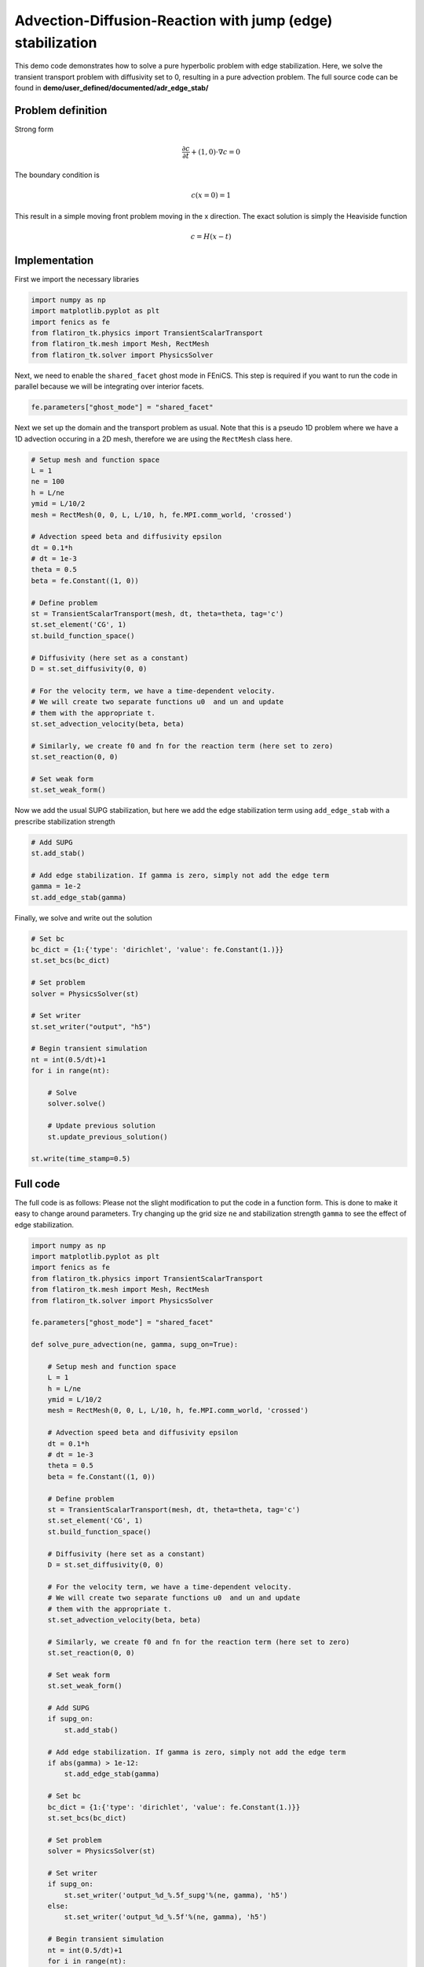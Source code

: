 Advection-Diffusion-Reaction with jump (edge) stabilization
=============================================================

This demo code demonstrates how to solve a pure hyperbolic problem with edge stabilization. Here, we solve the transient transport problem with diffusivity set to 0, resulting in a pure advection problem. The full source code can be found in **demo/user_defined/documented/adr_edge_stab/**


Problem definition
--------------------

Strong form

.. math::

	\frac{\partial c}{\partial t} + (1, 0) \cdot \nabla c = 0


The boundary condition is

.. math::

    c(x=0)=1

This result in a simple moving front problem moving in the x direction. The exact solution is simply the Heaviside function

.. math::

   c = H(x-t)

Implementation
-----------------


First we import the necessary libraries

.. code::

    import numpy as np
    import matplotlib.pyplot as plt
    import fenics as fe
    from flatiron_tk.physics import TransientScalarTransport
    from flatiron_tk.mesh import Mesh, RectMesh
    from flatiron_tk.solver import PhysicsSolver

Next, we need to enable the ``shared_facet`` ghost mode in FEniCS. This step is required if you want to run the code in parallel because we will be integrating over interior facets.

.. code::

    fe.parameters["ghost_mode"] = "shared_facet"

Next we set up the domain and the transport problem as usual. Note that this is a pseudo 1D problem where we have a 1D advection occuring in a 2D mesh, therefore we are using the ``RectMesh`` class here.

.. code::

    # Setup mesh and function space
    L = 1
    ne = 100
    h = L/ne
    ymid = L/10/2
    mesh = RectMesh(0, 0, L, L/10, h, fe.MPI.comm_world, 'crossed')

    # Advection speed beta and diffusivity epsilon
    dt = 0.1*h
    # dt = 1e-3
    theta = 0.5
    beta = fe.Constant((1, 0))

    # Define problem
    st = TransientScalarTransport(mesh, dt, theta=theta, tag='c')
    st.set_element('CG', 1)
    st.build_function_space()

    # Diffusivity (here set as a constant)
    D = st.set_diffusivity(0, 0)

    # For the velocity term, we have a time-dependent velocity.
    # We will create two separate functions u0  and un and update
    # them with the appropriate t.
    st.set_advection_velocity(beta, beta)

    # Similarly, we create f0 and fn for the reaction term (here set to zero)
    st.set_reaction(0, 0)

    # Set weak form
    st.set_weak_form()

Now we add the usual SUPG stabilization, but here we add the edge stabilization term using ``add_edge_stab`` with a prescribe stabilization strength

.. code::

    # Add SUPG
    st.add_stab()

    # Add edge stabilization. If gamma is zero, simply not add the edge term
    gamma = 1e-2
    st.add_edge_stab(gamma)

Finally, we solve and write out the solution

.. code::

    # Set bc
    bc_dict = {1:{'type': 'dirichlet', 'value': fe.Constant(1.)}}
    st.set_bcs(bc_dict)

    # Set problem
    solver = PhysicsSolver(st)

    # Set writer
    st.set_writer("output", "h5")

    # Begin transient simulation
    nt = int(0.5/dt)+1
    for i in range(nt):

        # Solve
        solver.solve()

        # Update previous solution
        st.update_previous_solution()

    st.write(time_stamp=0.5)


Full code
------------

The full code is as follows: Please not the slight modification to put the code in a function form. This is done to make it easy to change around parameters. Try changing up the grid size ``ne`` and stabilization strength ``gamma`` to see the effect of edge stabilization.

.. code::

    import numpy as np
    import matplotlib.pyplot as plt
    import fenics as fe
    from flatiron_tk.physics import TransientScalarTransport
    from flatiron_tk.mesh import Mesh, RectMesh
    from flatiron_tk.solver import PhysicsSolver

    fe.parameters["ghost_mode"] = "shared_facet"

    def solve_pure_advection(ne, gamma, supg_on=True):

        # Setup mesh and function space
        L = 1
        h = L/ne
        ymid = L/10/2
        mesh = RectMesh(0, 0, L, L/10, h, fe.MPI.comm_world, 'crossed')

        # Advection speed beta and diffusivity epsilon
        dt = 0.1*h
        # dt = 1e-3
        theta = 0.5
        beta = fe.Constant((1, 0))

        # Define problem
        st = TransientScalarTransport(mesh, dt, theta=theta, tag='c')
        st.set_element('CG', 1)
        st.build_function_space()

        # Diffusivity (here set as a constant)
        D = st.set_diffusivity(0, 0)

        # For the velocity term, we have a time-dependent velocity.
        # We will create two separate functions u0  and un and update
        # them with the appropriate t.
        st.set_advection_velocity(beta, beta)

        # Similarly, we create f0 and fn for the reaction term (here set to zero)
        st.set_reaction(0, 0)

        # Set weak form
        st.set_weak_form()

        # Add SUPG
        if supg_on:
            st.add_stab()

        # Add edge stabilization. If gamma is zero, simply not add the edge term
        if abs(gamma) > 1e-12:
            st.add_edge_stab(gamma)

        # Set bc
        bc_dict = {1:{'type': 'dirichlet', 'value': fe.Constant(1.)}}
        st.set_bcs(bc_dict)

        # Set problem
        solver = PhysicsSolver(st)

        # Set writer
        if supg_on:
            st.set_writer('output_%d_%.5f_supg'%(ne, gamma), 'h5')
        else:
            st.set_writer('output_%d_%.5f'%(ne, gamma), 'h5')

        # Begin transient simulation
        nt = int(0.5/dt)+1
        for i in range(nt):

            # Solve
            solver.solve()

            # Update previous solution
            st.update_previous_solution()

            if fe.MPI.comm_world.rank == 0:
                if supg_on:
                    dset ='output_%d_%.5f' %(ne, gamma)
                else:
                    dset ='output_%d_%.5f_supg' %(ne, gamma)
                print(f"dataset {dset}: time step {i}/{nt} complete.")

        st.write(time_stamp=0.5)

        # Interpolate result at midpoint
        c = st.solution_function()
        cmid = []
        for i in range(len(x)):
            cmid.append(c(fe.Point(x[i], ymid)))
        return np.array(cmid)

    ne = 100
    gamma = 1e-2
    x = np.linspace(0, 1, ne+1)
    cmid = solve_pure_advection(ne, gamma)
    plt.plot(x, cmid, label='h = %.2f, gamma = %.0e'%(1/ne, gamma))
    plt.grid(True)
    plt.legend()
    plt.savefig('hyperbolic.png')
    plt.xlim([0.4, 0.6])
    plt.show()



The code should give the following result

.. image:: ../pngs/hyperbolic.png

